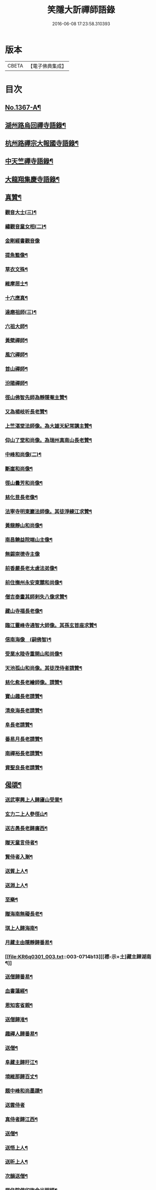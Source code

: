 #+TITLE: 笑隱大訢禪師語錄 
#+DATE: 2016-06-08 17:23:58.310393

* 版本
 |     CBETA|【電子佛典集成】|

* 目次
** [[file:KR6q0301_001.txt::001-0698b1][No.1367-A¶]]
** [[file:KR6q0301_001.txt::001-0699b4][湖州路烏回禪寺語錄¶]]
** [[file:KR6q0301_001.txt::001-0700b10][杭州路禪宗大報國寺語錄¶]]
** [[file:KR6q0301_001.txt::001-0701c2][中天竺禪寺語錄¶]]
** [[file:KR6q0301_002.txt::002-0704c4][大龍翔集慶寺語錄¶]]
** [[file:KR6q0301_003.txt::003-0710a18][真贊¶]]
*** [[file:KR6q0301_003.txt::003-0710a19][觀音大士(三)¶]]
*** [[file:KR6q0301_003.txt::003-0710b20][繡觀音童女相(二)¶]]
*** [[file:KR6q0301_003.txt::003-0710b24][金剛經書觀音像]]
*** [[file:KR6q0301_003.txt::003-0710c5][提魚籃像¶]]
*** [[file:KR6q0301_003.txt::003-0710c9][草衣文殊¶]]
*** [[file:KR6q0301_003.txt::003-0710c16][維摩居士¶]]
*** [[file:KR6q0301_003.txt::003-0710c22][十六應真¶]]
*** [[file:KR6q0301_003.txt::003-0711a2][達磨祖師(三)¶]]
*** [[file:KR6q0301_003.txt::003-0711a18][六祖大師¶]]
*** [[file:KR6q0301_003.txt::003-0711a22][黃檗禪師¶]]
*** [[file:KR6q0301_003.txt::003-0711b5][風穴禪師¶]]
*** [[file:KR6q0301_003.txt::003-0711b11][首山禪師¶]]
*** [[file:KR6q0301_003.txt::003-0711b14][汾陽禪師¶]]
*** [[file:KR6q0301_003.txt::003-0711b21][徑山佛智先師為靜隱菴主贊¶]]
*** [[file:KR6q0301_003.txt::003-0711c2][又為楊岐听長老贊¶]]
*** [[file:KR6q0301_003.txt::003-0711c7][上竺湛堂法師像。為大雄天紀常講主贊¶]]
*** [[file:KR6q0301_003.txt::003-0711c16][仰山了堂和尚像。為瑞州真南山長老贊¶]]
*** [[file:KR6q0301_003.txt::003-0711c22][中峰和尚像(二)¶]]
*** [[file:KR6q0301_003.txt::003-0712a9][斷崖和尚像¶]]
*** [[file:KR6q0301_003.txt::003-0712a14][徑山曇芳和尚像¶]]
*** [[file:KR6q0301_003.txt::003-0712a22][慈化昱長老像¶]]
*** [[file:KR6q0301_003.txt::003-0712b5][法寧寺明東巖法師像。其徒淨練江求贊¶]]
*** [[file:KR6q0301_003.txt::003-0712b13][黃龍靜山和尚像¶]]
*** [[file:KR6q0301_003.txt::003-0712b19][南昌饒益院端山主像¶]]
*** [[file:KR6q0301_003.txt::003-0712b24][無錫崇德寺主像]]
*** [[file:KR6q0301_003.txt::003-0712c6][前香嚴長老太虗法弟像¶]]
*** [[file:KR6q0301_003.txt::003-0712c13][前住撫州永安東麓和尚像¶]]
*** [[file:KR6q0301_003.txt::003-0712c18][僧吉泰畫其師剌失八像求贊¶]]
*** [[file:KR6q0301_003.txt::003-0712c22][藏山寺福長老像¶]]
*** [[file:KR6q0301_003.txt::003-0713a4][臨江靈峰寺通智大師像。其孫玄首座求贊¶]]
*** [[file:KR6q0301_003.txt::003-0713a11][信南海像　(嗣佛智)¶]]
*** [[file:KR6q0301_003.txt::003-0713a17][受業水陸寺重開山和尚像¶]]
*** [[file:KR6q0301_003.txt::003-0713a23][天池孤山和尚像。其徒茂侍者請贊¶]]
*** [[file:KR6q0301_003.txt::003-0713b5][慈化愈長老繪師像。請贊¶]]
*** [[file:KR6q0301_003.txt::003-0713b12][寶山趣長老請贊¶]]
*** [[file:KR6q0301_003.txt::003-0713b16][清泉海長老請贊¶]]
*** [[file:KR6q0301_003.txt::003-0713b21][阜長老請贊¶]]
*** [[file:KR6q0301_003.txt::003-0713c2][番易月長老請贊¶]]
*** [[file:KR6q0301_003.txt::003-0713c7][南禪裕長老請贊¶]]
*** [[file:KR6q0301_003.txt::003-0713c13][資聖良長老請贊¶]]
** [[file:KR6q0301_003.txt::003-0713c19][偈頌¶]]
*** [[file:KR6q0301_003.txt::003-0713c20][送武寧興上人歸廬山受業¶]]
*** [[file:KR6q0301_003.txt::003-0713c23][玄力二上人參徑山¶]]
*** [[file:KR6q0301_003.txt::003-0714a4][送古愚長老歸廣西¶]]
*** [[file:KR6q0301_003.txt::003-0714a9][贈天童言侍者¶]]
*** [[file:KR6q0301_003.txt::003-0714a14][賢侍者入淛¶]]
*** [[file:KR6q0301_003.txt::003-0714a17][送質上人¶]]
*** [[file:KR6q0301_003.txt::003-0714a20][送淵上人¶]]
*** [[file:KR6q0301_003.txt::003-0714a23][至樂¶]]
*** [[file:KR6q0301_003.txt::003-0714b2][贈海南無礙長老¶]]
*** [[file:KR6q0301_003.txt::003-0714b5][琪上人歸海南¶]]
*** [[file:KR6q0301_003.txt::003-0714b8][月藏主由隱靜歸番易¶]]
*** [[file:KR6q0301_003.txt::003-0714b13][[褾-示+土]藏主歸湖南¶]]
*** [[file:KR6q0301_003.txt::003-0714b18][送僧歸番易¶]]
*** [[file:KR6q0301_003.txt::003-0714b21][血書蓮經¶]]
*** [[file:KR6q0301_003.txt::003-0714b24][恩知客省親¶]]
*** [[file:KR6q0301_003.txt::003-0714c3][送僧歸淮¶]]
*** [[file:KR6q0301_003.txt::003-0714c6][趣禪人歸番易¶]]
*** [[file:KR6q0301_003.txt::003-0714c9][送僧¶]]
*** [[file:KR6q0301_003.txt::003-0714c12][阜藏主歸旴江¶]]
*** [[file:KR6q0301_003.txt::003-0714c17][境維那歸百丈¶]]
*** [[file:KR6q0301_003.txt::003-0714c22][題中峰和尚墨蹟¶]]
*** [[file:KR6q0301_003.txt::003-0714c24][送雲侍者]]
*** [[file:KR6q0301_003.txt::003-0715a6][真侍者歸江西¶]]
*** [[file:KR6q0301_003.txt::003-0715a11][送僧¶]]
*** [[file:KR6q0301_003.txt::003-0715a14][送悟上人¶]]
*** [[file:KR6q0301_003.txt::003-0715a17][送昕上人¶]]
*** [[file:KR6q0301_003.txt::003-0715a20][次韻送僧¶]]
*** [[file:KR6q0301_003.txt::003-0715a24][當住院使印施金光明經¶]]
*** [[file:KR6q0301_003.txt::003-0715b5][送定首座¶]]
*** [[file:KR6q0301_003.txt::003-0715b9][次古林和尚韻。送靖藏主歸受業太平院¶]]
*** [[file:KR6q0301_003.txt::003-0715b13][達上人血書法華經¶]]
*** [[file:KR6q0301_003.txt::003-0715b17][送雲藏主歸華亭¶]]
*** [[file:KR6q0301_003.txt::003-0715b21][禋首座歸湖北¶]]
*** [[file:KR6q0301_003.txt::003-0715b24][和宏智禪師偈]]
*** [[file:KR6q0301_003.txt::003-0715c5][栢庭茂公甞掌記鍾山。請居龍河分座。叢林¶]]
*** [[file:KR6q0301_003.txt::003-0715c10][天禧鎮法師血書華嚴經¶]]
*** [[file:KR6q0301_003.txt::003-0715c14][題中峰和尚淨土詩後¶]]
*** [[file:KR6q0301_003.txt::003-0715c24][送僧游京]]
*** [[file:KR6q0301_003.txt::003-0716a8][送淨慈書記¶]]
*** [[file:KR6q0301_003.txt::003-0716a16][題維摩問疾圖¶]]
*** [[file:KR6q0301_003.txt::003-0716b10][金壇湯居士求偈¶]]
*** [[file:KR6q0301_003.txt::003-0716b17][送璧侍者歸臨川¶]]
*** [[file:KR6q0301_003.txt::003-0716c2][夏道成號真無求偈¶]]
*** [[file:KR6q0301_003.txt::003-0716c10][弘藏主出示獨一翁送月江和尚偈。感而次¶]]
*** [[file:KR6q0301_003.txt::003-0716c16][悅藏主歸江西¶]]
*** [[file:KR6q0301_003.txt::003-0716c22][送果書記游淛¶]]
*** [[file:KR6q0301_003.txt::003-0717a6][普答失里僉事以目疾施錢。為萬僧薙髮。復¶]]
** [[file:KR6q0301_003.txt::003-0717a16][銘¶]]
*** [[file:KR6q0301_003.txt::003-0717a17][那伽室銘¶]]
*** [[file:KR6q0301_003.txt::003-0717a23][天嵒銘¶]]
*** [[file:KR6q0301_003.txt::003-0717b7][無境銘¶]]
** [[file:KR6q0301_004.txt::004-0717b15][序¶]]
*** [[file:KR6q0301_004.txt::004-0717b16][月江和尚語錄序¶]]
*** [[file:KR6q0301_004.txt::004-0717c16][竺原禪師註證道歌序¶]]
*** [[file:KR6q0301_004.txt::004-0718a16][大悲經呪序¶]]
*** [[file:KR6q0301_004.txt::004-0718b8][定山和尚語錄序¶]]
** [[file:KR6q0301_004.txt::004-0718b24][題䟦¶]]
*** [[file:KR6q0301_004.txt::004-0718b24][題寶公菩薩大乘贊後]]
*** [[file:KR6q0301_004.txt::004-0718c15][題血書行願品¶]]
*** [[file:KR6q0301_004.txt::004-0718c23][題顏聖徒手卷¶]]
*** [[file:KR6q0301_004.txt::004-0719a15][題大慧禪師書後¶]]
*** [[file:KR6q0301_004.txt::004-0719b4][題黃檗為唐宣宗受戒圖¶]]
*** [[file:KR6q0301_004.txt::004-0719b10][題東湖無文墨跡¶]]
*** [[file:KR6q0301_004.txt::004-0719b18][題愚極和尚所書小參¶]]
*** [[file:KR6q0301_004.txt::004-0719b24][題無準天目癡絕三帖¶]]
*** [[file:KR6q0301_004.txt::004-0719c3][題藏叟和尚榜語¶]]
*** [[file:KR6q0301_004.txt::004-0719c18][題癡絕雪嵒二墨蹟¶]]
*** [[file:KR6q0301_004.txt::004-0720a4][題野菴無文帖¶]]
*** [[file:KR6q0301_004.txt::004-0720a11][題天目禮禪師帖¶]]
*** [[file:KR6q0301_004.txt::004-0720a22][題佛智禪師語¶]]
*** [[file:KR6q0301_004.txt::004-0720b9][題大慧禪師示廖等觀偈¶]]
*** [[file:KR6q0301_004.txt::004-0720b17][題水陸齋文後¶]]
*** [[file:KR6q0301_004.txt::004-0720c22][題佛智禪師示眾語¶]]
*** [[file:KR6q0301_004.txt::004-0721a8][題石窗恭禪師偈¶]]
*** [[file:KR6q0301_004.txt::004-0721a15][題石芝法師顯應錄¶]]
*** [[file:KR6q0301_004.txt::004-0721a22][題古智和尚語錄¶]]
*** [[file:KR6q0301_004.txt::004-0721b7][題松雪翁畵佛¶]]
*** [[file:KR6q0301_004.txt::004-0721b14][又題歸去來辭後¶]]
*** [[file:KR6q0301_004.txt::004-0721b22][題中峰和尚語¶]]
*** [[file:KR6q0301_004.txt::004-0721c5][題圜鑑禪師手帖¶]]
** [[file:KR6q0301_004.txt::004-0722a1][No.1367-B¶]]
** [[file:KR6q0301_004.txt::004-0723c16][No.1367-C¶]]

* 卷
[[file:KR6q0301_001.txt][笑隱大訢禪師語錄 1]]
[[file:KR6q0301_002.txt][笑隱大訢禪師語錄 2]]
[[file:KR6q0301_003.txt][笑隱大訢禪師語錄 3]]
[[file:KR6q0301_004.txt][笑隱大訢禪師語錄 4]]

